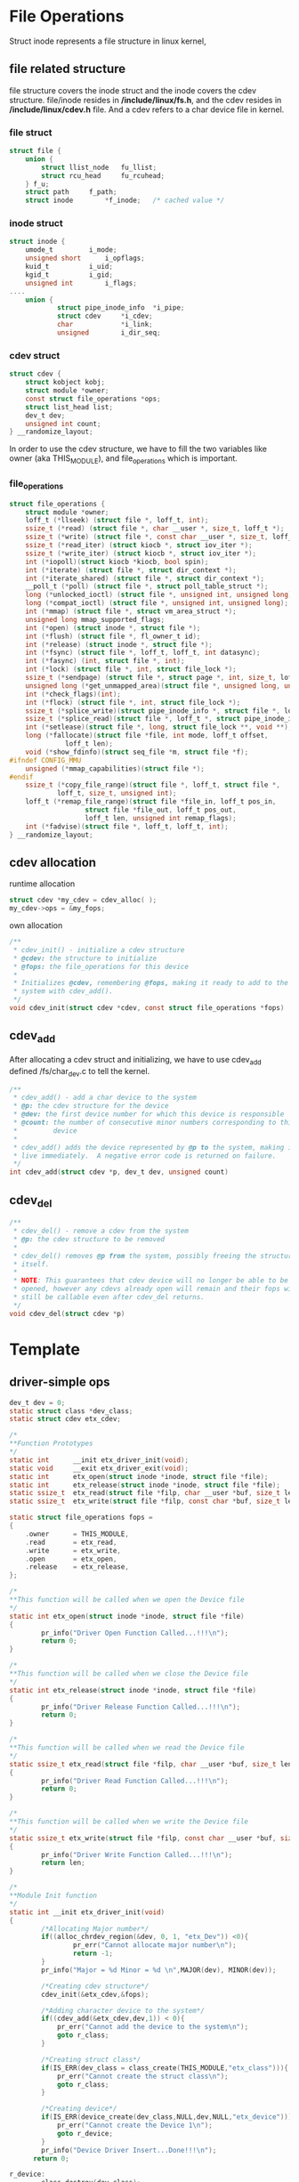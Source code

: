 * File Operations
Struct inode represents a file structure in linux kernel, 
** file related structure
file structure covers the inode struct and the inode covers the cdev structure.
file/inode resides in */include/linux/fs.h*, and the cdev resides in */include/linux/cdev.h* file. And a cdev refers to a char device file in kernel.
*** file struct
#+begin_src c
struct file {
	union {
		struct llist_node	fu_llist;
		struct rcu_head 	fu_rcuhead;
	} f_u;
	struct path		f_path;
	struct inode		*f_inode;	/* cached value */
#+end_src
*** inode struct
#+begin_src c
struct inode {
    umode_t			i_mode;
    unsigned short		i_opflags;
    kuid_t			i_uid;
    kgid_t			i_gid;
    unsigned int		i_flags;
....
    union {
            struct pipe_inode_info	*i_pipe;
            struct cdev		*i_cdev;
            char			*i_link;
            unsigned		i_dir_seq;
#+end_src
*** cdev struct
#+begin_src c
struct cdev {
	struct kobject kobj;
	struct module *owner;
	const struct file_operations *ops;
	struct list_head list;
	dev_t dev;
	unsigned int count;
} __randomize_layout;
#+end_src
In order to use the cdev structure, we have to fill the two variables like owner (aka THIS_MODULE), and file_operations which is important.
*** file_operations
#+begin_src c
struct file_operations {
	struct module *owner;
	loff_t (*llseek) (struct file *, loff_t, int);
	ssize_t (*read) (struct file *, char __user *, size_t, loff_t *);
	ssize_t (*write) (struct file *, const char __user *, size_t, loff_t *);
	ssize_t (*read_iter) (struct kiocb *, struct iov_iter *);
	ssize_t (*write_iter) (struct kiocb *, struct iov_iter *);
	int (*iopoll)(struct kiocb *kiocb, bool spin);
	int (*iterate) (struct file *, struct dir_context *);
	int (*iterate_shared) (struct file *, struct dir_context *);
	__poll_t (*poll) (struct file *, struct poll_table_struct *);
	long (*unlocked_ioctl) (struct file *, unsigned int, unsigned long);
	long (*compat_ioctl) (struct file *, unsigned int, unsigned long);
	int (*mmap) (struct file *, struct vm_area_struct *);
	unsigned long mmap_supported_flags;
	int (*open) (struct inode *, struct file *);
	int (*flush) (struct file *, fl_owner_t id);
	int (*release) (struct inode *, struct file *);
	int (*fsync) (struct file *, loff_t, loff_t, int datasync);
	int (*fasync) (int, struct file *, int);
	int (*lock) (struct file *, int, struct file_lock *);
	ssize_t (*sendpage) (struct file *, struct page *, int, size_t, loff_t *, int);
	unsigned long (*get_unmapped_area)(struct file *, unsigned long, unsigned long, unsigned long, unsigned long);
	int (*check_flags)(int);
	int (*flock) (struct file *, int, struct file_lock *);
	ssize_t (*splice_write)(struct pipe_inode_info *, struct file *, loff_t *, size_t, unsigned int);
	ssize_t (*splice_read)(struct file *, loff_t *, struct pipe_inode_info *, size_t, unsigned int);
	int (*setlease)(struct file *, long, struct file_lock **, void **);
	long (*fallocate)(struct file *file, int mode, loff_t offset,
			  loff_t len);
	void (*show_fdinfo)(struct seq_file *m, struct file *f);
#ifndef CONFIG_MMU
	unsigned (*mmap_capabilities)(struct file *);
#endif
	ssize_t (*copy_file_range)(struct file *, loff_t, struct file *,
			loff_t, size_t, unsigned int);
	loff_t (*remap_file_range)(struct file *file_in, loff_t pos_in,
				   struct file *file_out, loff_t pos_out,
				   loff_t len, unsigned int remap_flags);
	int (*fadvise)(struct file *, loff_t, loff_t, int);
} __randomize_layout;
#+end_src

** cdev allocation
runtime allocation
#+begin_src c
struct cdev *my_cdev = cdev_alloc( );
my_cdev->ops = &my_fops;
#+end_src
own allocation
#+begin_src c
/**
 * cdev_init() - initialize a cdev structure
 * @cdev: the structure to initialize
 * @fops: the file_operations for this device
 *
 * Initializes @cdev, remembering @fops, making it ready to add to the
 * system with cdev_add().
 */
void cdev_init(struct cdev *cdev, const struct file_operations *fops)
#+end_src
** cdev_add
After allocating a cdev struct and initializing, we have to use cdev_add defined /fs/char_dev.c to tell the kernel.
#+begin_src c
/**
 * cdev_add() - add a char device to the system
 * @p: the cdev structure for the device
 * @dev: the first device number for which this device is responsible
 * @count: the number of consecutive minor numbers corresponding to this
 *         device
 *
 * cdev_add() adds the device represented by @p to the system, making it
 * live immediately.  A negative error code is returned on failure.
 */
int cdev_add(struct cdev *p, dev_t dev, unsigned count)

#+end_src

** cdev_del
#+begin_src c
/**
 * cdev_del() - remove a cdev from the system
 * @p: the cdev structure to be removed
 *
 * cdev_del() removes @p from the system, possibly freeing the structure
 * itself.
 *
 * NOTE: This guarantees that cdev device will no longer be able to be
 * opened, however any cdevs already open will remain and their fops will
 * still be callable even after cdev_del returns.
 */
void cdev_del(struct cdev *p)
#+end_src

* Template
** driver-simple ops
#+begin_src c
dev_t dev = 0;
static struct class *dev_class;
static struct cdev etx_cdev;

/*
**Function Prototypes
*/
static int      __init etx_driver_init(void);
static void     __exit etx_driver_exit(void);
static int      etx_open(struct inode *inode, struct file *file);
static int      etx_release(struct inode *inode, struct file *file);
static ssize_t  etx_read(struct file *filp, char __user *buf, size_t len,loff_t * off);
static ssize_t  etx_write(struct file *filp, const char *buf, size_t len, loff_t * off);

static struct file_operations fops =
{
    .owner      = THIS_MODULE,
    .read       = etx_read,
    .write      = etx_write,
    .open       = etx_open,
    .release    = etx_release,
};

/*
**This function will be called when we open the Device file
*/
static int etx_open(struct inode *inode, struct file *file)
{
        pr_info("Driver Open Function Called...!!!\n");
        return 0;
}

/*
**This function will be called when we close the Device file
*/
static int etx_release(struct inode *inode, struct file *file)
{
        pr_info("Driver Release Function Called...!!!\n");
        return 0;
}

/*
**This function will be called when we read the Device file
*/
static ssize_t etx_read(struct file *filp, char __user *buf, size_t len, loff_t *off)
{
        pr_info("Driver Read Function Called...!!!\n");
        return 0;
}

/*
**This function will be called when we write the Device file
*/
static ssize_t etx_write(struct file *filp, const char __user *buf, size_t len, loff_t *off)
{
        pr_info("Driver Write Function Called...!!!\n");
        return len;
}

/*
**Module Init function
*/
static int __init etx_driver_init(void)
{
        /*Allocating Major number*/
        if((alloc_chrdev_region(&dev, 0, 1, "etx_Dev")) <0){
                pr_err("Cannot allocate major number\n");
                return -1;
        }
        pr_info("Major = %d Minor = %d \n",MAJOR(dev), MINOR(dev));

        /*Creating cdev structure*/
        cdev_init(&etx_cdev,&fops);

        /*Adding character device to the system*/
        if((cdev_add(&etx_cdev,dev,1)) < 0){
            pr_err("Cannot add the device to the system\n");
            goto r_class;
        }

        /*Creating struct class*/
        if(IS_ERR(dev_class = class_create(THIS_MODULE,"etx_class"))){
            pr_err("Cannot create the struct class\n");
            goto r_class;
        }

        /*Creating device*/
        if(IS_ERR(device_create(dev_class,NULL,dev,NULL,"etx_device"))){
            pr_err("Cannot create the Device 1\n");
            goto r_device;
        }
        pr_info("Device Driver Insert...Done!!!\n");
      return 0;

r_device:
        class_destroy(dev_class);
r_class:
        unregister_chrdev_region(dev,1);
        return -1;
}

/*
**Module exit function
*/
static void __exit etx_driver_exit(void)
{
        device_destroy(dev_class,dev);
        class_destroy(dev_class);
        cdev_del(&etx_cdev);
        unregister_chrdev_region(dev, 1);
        pr_info("Device Driver Remove...Done!!!\n");
}

module_init(etx_driver_init);
module_exit(etx_driver_exit);
#+end_src
** echo to the device file
#+begin_src sh
~ # modprobe hello-ops
[   33.400569] hello_ops: loading out-of-tree module taints kernel.
[   33.424201] Major = 249 Minor = 0 
[   33.425617] Device Driver Insert...Done!!!
~ # ls /dev/etx_device 
/dev/etx_device
~ # ls -l /dev/etx_device 
crw-------    1 0        0         249,   0 May 23 07:37 /dev/etx_device
~ # echo 1 > /dev/etx_device 
[   61.455733] Driver Open Function Called...!!!
[   61.457597] Driver Write Function Called...!!!
[   61.458367] Driver Release Function Called...!!!
#+end_src
** read from the device file
#+begin_src sh
~ # cat < /dev/etx_device 
[  332.481668] Driver Open Function Called...!!!
[  332.537344] Driver Read Function Called...!!!
[  332.541489] Driver Release Function Called...!!!
~ # 
#+end_src
